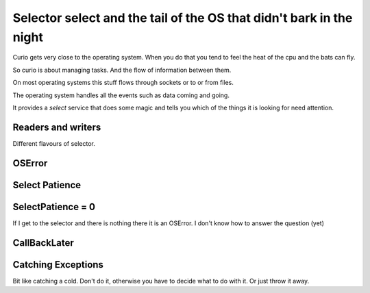 ======================================================================
 Selector select and the tail of the OS that didn't bark in the night
======================================================================

Curio gets very close to the operating system.  When you do that you
tend to feel the heat of the cpu and the bats can fly.

So curio is about managing tasks.  And the flow of information between
them.

On most operating systems this stuff flows through sockets or to or
from files.

The operating system handles all the events such as data coming and
going.

It provides a *select* service that does some magic and tells you
which of the things it is looking for need attention.

Readers and writers
===================


Different flavours of selector.


OSError
=======



Select Patience
===============

SelectPatience = 0
==================

If I get to the selector and there is nothing there it is an OSError.
I don't know how to answer the question (yet)

CallBackLater
=============


Catching Exceptions
===================

Bit like catching a cold.  Don't do it, otherwise you have to decide
what to do with it.  Or just throw it away.
